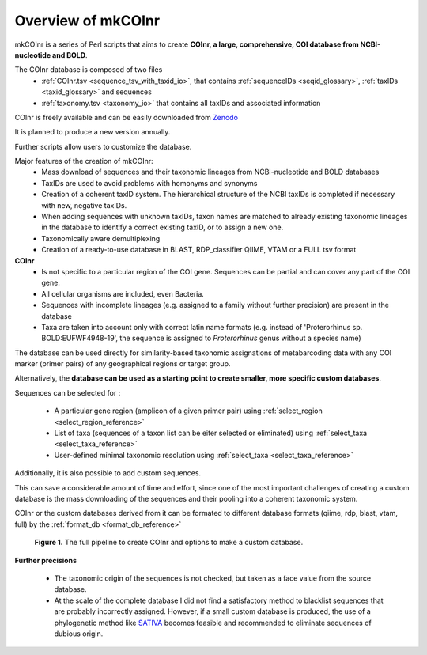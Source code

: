 Overview of mkCOInr
=================================================

mkCOInr is a series of Perl scripts that aims to create **COInr, a large, comprehensive, COI database from NCBI-nucleotide and BOLD**. 

The COInr database is composed of two files
    - :ref:`COInr.tsv <sequence_tsv_with_taxid_io>`, that contains :ref:`sequenceIDs <seqid_glossary>`, :ref:`taxIDs <taxid_glossary>` and sequences
    - :ref:`taxonomy.tsv <taxonomy_io>` that contains all taxIDs and associated information

COInr is freely available and can be easily downloaded from `Zenodo <https://doi.org/10.5281/zenodo.6555985>`_

It is planned to produce a new version annually. 

Further scripts allow users to customize the database.

Major features of the creation of mkCOInr:
    - Mass download of sequences and their taxonomic lineages from NCBI-nucleotide and BOLD databases
    - TaxIDs are used to avoid problems with homonyms and synonyms
    - Creation of a coherent taxID system. The hierarchical structure of the NCBI taxIDs is completed if necessary with new, negative taxIDs. 
    - When adding sequences with unknown taxIDs, taxon names are matched to already existing taxonomic lineages in the database to identify a correct existing taxID, or to assign a new one.
    - Taxonomically aware demultiplexing
    - Creation of a ready-to-use database in BLAST, RDP_classifier QIIME, VTAM or a FULL tsv format

**COInr**
    - Is not specific to a particular region of the COI gene. Sequences can be partial and can cover any part of the COI gene. 
    - All cellular organisms are included, even Bacteria. 
    - Sequences with incomplete lineages (e.g. assigned to a family without further precision) are present in the database
    - Taxa are taken into account only with correct latin name formats (e.g. instead of 'Proterorhinus sp. BOLD:EUFWF4948-19', the sequence is assigned to *Proterorhinus* genus without a species name)

The database can be used directly for similarity-based taxonomic assignations of metabarcoding data with any COI marker (primer pairs) of any geographical regions or target group.

Alternatively, the **database can be used as a starting point to create smaller, more specific custom databases**. 

Sequences can be selected for :

    - A particular gene region (amplicon of a given primer pair) using :ref:`select_region <select_region_reference>`
    - List of taxa (sequences of a taxon list can be eiter selected or eliminated) using :ref:`select_taxa <select_taxa_reference>`
    - User-defined minimal taxonomic resolution using :ref:`select_taxa <select_taxa_reference>`
	
Additionally, it is also possible to add custom sequences.

This can save a considerable amount of time and effort, since one of the most important challenges of creating a custom database is the mass downloading of the sequences and their pooling into a coherent taxonomic system.

COInr or the custom databases derived from it can be formated to different database formats (qiime, rdp, blast, vtam, full) by the :ref:`format_db <format_db_reference>`

.. _fig1_Flowchart:

.. figure:: img/COInr_flowchart_readme.png
   :scale: 50 %
   :alt: Figure 1

   **Figure 1.** The full pipeline to create COInr and options to make a custom database.


**Further precisions**

    - The taxonomic origin of the sequences is not checked, but taken as a face value from the source database. 
    - At the scale of the complete database I did not find a satisfactory method to blacklist sequences that are probably incorrectly assigned. However, if a small custom database is produced, the use of a phylogenetic method like `SATIVA <https://github.com/amkozlov/sativa>`_ becomes feasible and recommended to eliminate sequences of dubious origin.
